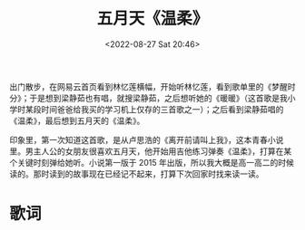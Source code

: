 #+TITLE: 五月天《温柔》
#+DATE: <2022-08-27 Sat 20:46>
#+HUGO_TAGS: 音乐

出门散步，在网易云首页看到林忆莲横幅，开始听林忆莲，看到歌单里的《梦醒时分》；于是想到梁静茹也有唱，就搜梁静茹，之后想听她的《暖暖》（这首歌是我小学时某段时间爸爸给我买的学习机上仅存的三首歌之一）；之后看到梁静茹唱的《温柔》，最后想到五月天的《温柔》。

印象里，第一次知道这首歌，是从卢思浩的《离开前请叫上我》，这本青春小说里。男主人公的女朋友很喜欢五月天，他开始用吉他练习弹奏《温柔》，打算在某个关键时刻弹给她听。小说第一版于 2015 年出版，所以我大概是高一高二的时候读的。那时读到的故事现在已经记不起来，打算下次回家时找来读一读。

* 歌词

#+BEGIN_EXPORT hugo
走在风中 今天阳光 突然好温柔

天的温柔 地的温柔 像你抱着我

然后发现你的改变 孤单的今后

如果冷 该怎么度过

{{< br >}}

天边风光 身边的我 都不在你眼中

你的眼中藏着什么 我从来都不懂

没有关系 你的世界 就让你拥有

不打扰 是我的温柔

{{< br >}}

不知道 不明了 不想要

为什么我的心

明明是想靠近 却孤单到黎明

不知道 不明了 不想要

为什么我的心

那爱情的绮丽 总是在孤单里

再把我的最好的爱给你

{{< br >}}

不知不觉 不情不愿 又到巷子口

我没有哭 也没有笑 因为这是梦

没有预兆 没有理由 你真的有说过

如果有 就让你自由

{{< br >}}

不知道 不明了 不想要

为什么我的心

明明是想靠近 却孤单到黎明

不知道 不明了 不想要

为什么我的心

那爱情的绮丽 总是在孤单里

再把我的最好的爱给你

{{< br >}}

不知不觉 不情不愿 又到巷子口

我没有哭 也没有笑 因为这是梦

没有预兆 没有理由 你真的有说过

如果有 就让你自由

{{< br >}}

自由

{{< br >}}

这是我的温柔

这是我的温柔

这是我的温柔

这是我的

{{< br >}}

温柔
#+END_EXPORT
